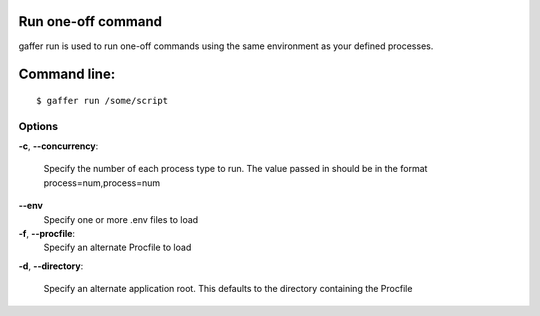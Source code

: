 .. _gaffer_run:


Run one-off command
-------------------

gaffer run is used to run one-off commands using the same
environment as your defined processes.

Command line:
-------------

::

    $ gaffer run /some/script



Options
+++++++

**-c**, **--concurrency**:

    Specify the number of each process type to run. The value
    passed in should be in the format process=num,process=num

**--env**
    Specify one or more .env files to load

**-f**, **--procfile**:
    Specify an alternate Procfile to load

**-d**, **--directory**:

    Specify an alternate application root. This defaults to the
    directory containing the Procfile
